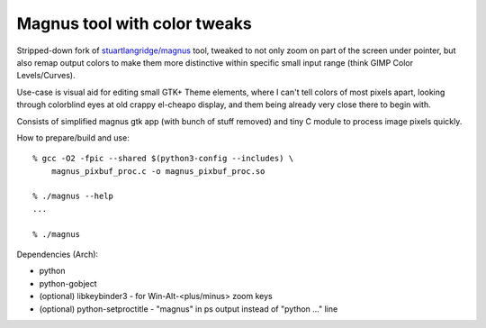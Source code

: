 Magnus tool with color tweaks
-----------------------------

Stripped-down fork of `stuartlangridge/magnus`_ tool, tweaked to not only zoom
on part of the screen under pointer, but also remap output colors to make them
more distinctive within specific small input range (think GIMP Color Levels/Curves).

Use-case is visual aid for editing small GTK+ Theme elements, where I can't tell
colors of most pixels apart, looking through colorblind eyes at old crappy
el-cheapo display, and them being already very close there to begin with.

Consists of simplified magnus gtk app (with bunch of stuff removed)
and tiny C module to process image pixels quickly.

How to prepare/build and use::

  % gcc -O2 -fpic --shared $(python3-config --includes) \
      magnus_pixbuf_proc.c -o magnus_pixbuf_proc.so

  % ./magnus --help
  ...

  % ./magnus

Dependencies (Arch):

- python
- python-gobject
- (optional) libkeybinder3 - for Win-Alt-<plus/minus> zoom keys
- (optional) python-setproctitle - "magnus" in ps output instead of "python ..." line

.. _stuartlangridge/magnus: https://github.com/stuartlangridge/magnus/
